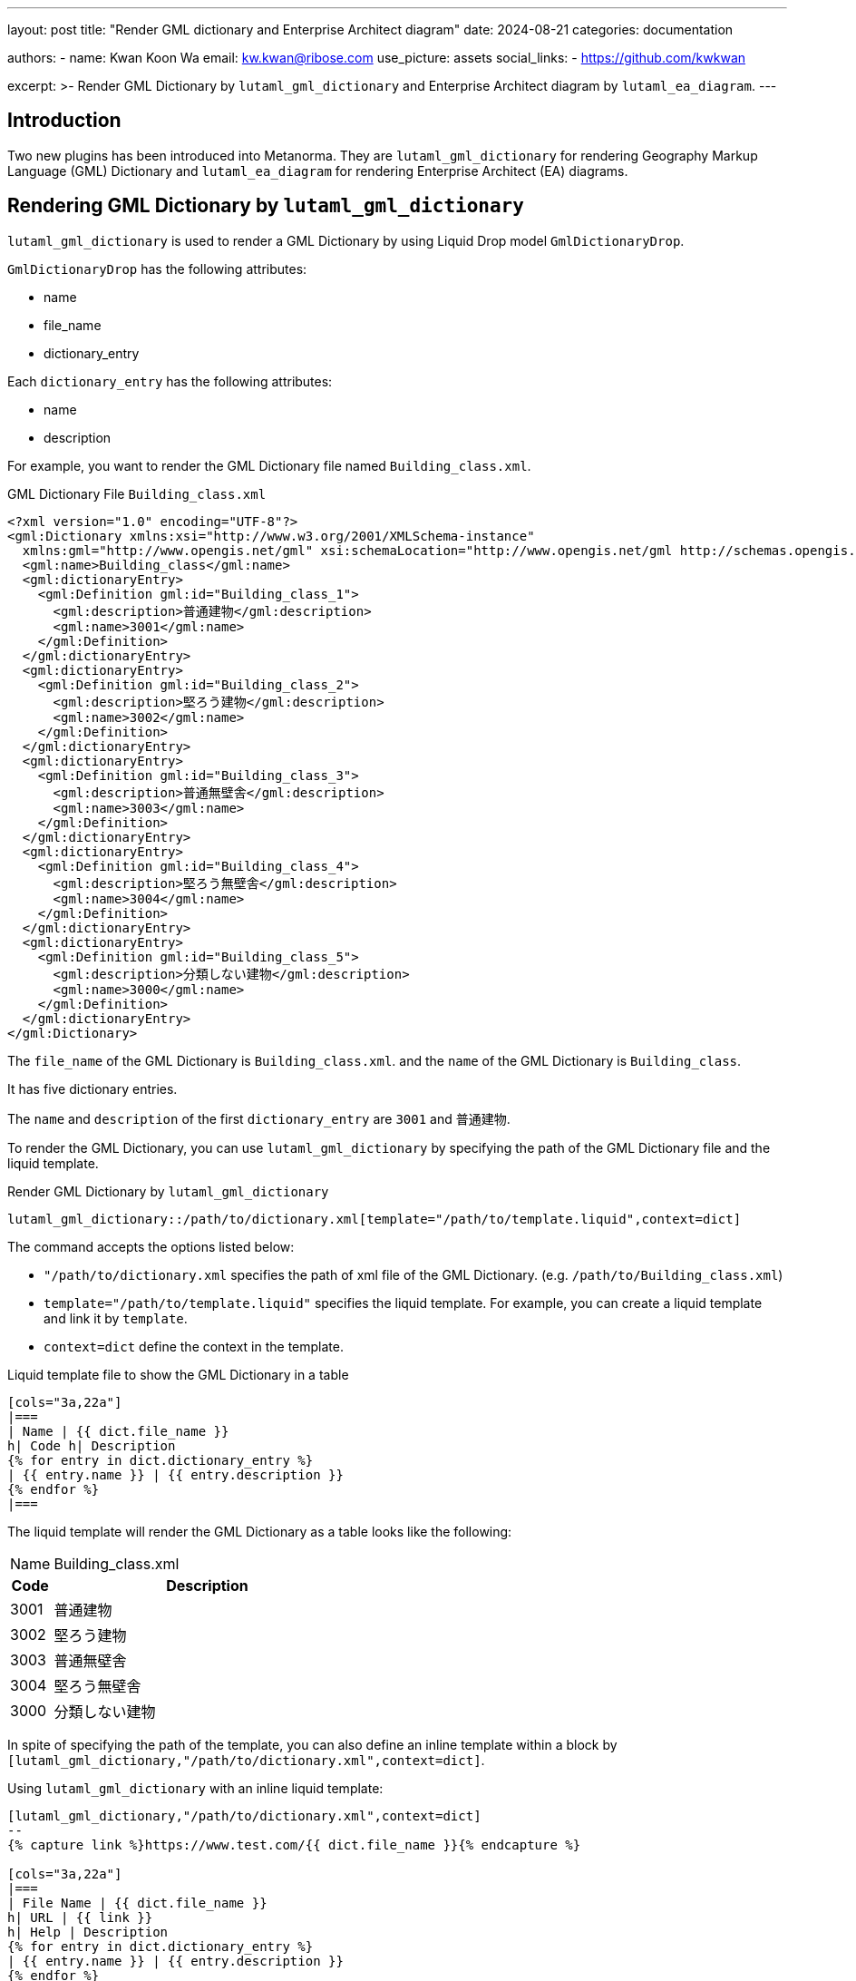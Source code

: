 ---
layout: post
title: "Render GML dictionary and Enterprise Architect diagram"
date: 2024-08-21
categories: documentation

authors:
  - name: Kwan Koon Wa
    email: kw.kwan@ribose.com
    use_picture: assets
    social_links:
    - https://github.com/kwkwan

excerpt: >-
  Render GML Dictionary by `lutaml_gml_dictionary` and  Enterprise Architect
  diagram by `lutaml_ea_diagram`.
---

== Introduction

Two new plugins has been introduced into Metanorma.  They are
`lutaml_gml_dictionary` for rendering Geography Markup Language (GML) Dictionary and
`lutaml_ea_diagram` for rendering Enterprise Architect (EA) diagrams.

== Rendering GML Dictionary by `lutaml_gml_dictionary`

`lutaml_gml_dictionary` is used to render a GML Dictionary by using Liquid Drop
model `GmlDictionaryDrop`.

`GmlDictionaryDrop` has the following attributes:

* name
* file_name
* dictionary_entry

Each `dictionary_entry` has the following attributes:

* name
* description

For example, you want to render the GML Dictionary file named
`Building_class.xml`.

.GML Dictionary File `Building_class.xml`
[source,xml]
```
<?xml version="1.0" encoding="UTF-8"?>
<gml:Dictionary xmlns:xsi="http://www.w3.org/2001/XMLSchema-instance"
  xmlns:gml="http://www.opengis.net/gml" xsi:schemaLocation="http://www.opengis.net/gml http://schemas.opengis.net/gml/3.1.1/profiles/SimpleDictionary/1.0.0/gmlSimpleDictionaryProfile.xsd" gml:id="cl_c9fa7a39-966f-4ee4-8102-91fb15ad2dd3">
  <gml:name>Building_class</gml:name>
  <gml:dictionaryEntry>
    <gml:Definition gml:id="Building_class_1">
      <gml:description>普通建物</gml:description>
      <gml:name>3001</gml:name>
    </gml:Definition>
  </gml:dictionaryEntry>
  <gml:dictionaryEntry>
    <gml:Definition gml:id="Building_class_2">
      <gml:description>堅ろう建物</gml:description>
      <gml:name>3002</gml:name>
    </gml:Definition>
  </gml:dictionaryEntry>
  <gml:dictionaryEntry>
    <gml:Definition gml:id="Building_class_3">
      <gml:description>普通無壁舎</gml:description>
      <gml:name>3003</gml:name>
    </gml:Definition>
  </gml:dictionaryEntry>
  <gml:dictionaryEntry>
    <gml:Definition gml:id="Building_class_4">
      <gml:description>堅ろう無壁舎</gml:description>
      <gml:name>3004</gml:name>
    </gml:Definition>
  </gml:dictionaryEntry>
  <gml:dictionaryEntry>
    <gml:Definition gml:id="Building_class_5">
      <gml:description>分類しない建物</gml:description>
      <gml:name>3000</gml:name>
    </gml:Definition>
  </gml:dictionaryEntry>
</gml:Dictionary>
```

The `file_name` of the GML Dictionary is `Building_class.xml`. and the `name` of the
GML Dictionary is `Building_class`.

It has five dictionary entries.

The `name` and `description` of the first `dictionary_entry` are `3001` and
`普通建物`.

To render the GML Dictionary, you can use `lutaml_gml_dictionary` by specifying
the path of the GML Dictionary file and the liquid template.

.Render GML Dictionary by `lutaml_gml_dictionary`
[source,adoc]
-----
lutaml_gml_dictionary::/path/to/dictionary.xml[template="/path/to/template.liquid",context=dict]
-----

The command accepts the options listed below:

* `"/path/to/dictionary.xml` specifies the path of xml file of the
GML Dictionary. (e.g. `/path/to/Building_class.xml`)

* `template="/path/to/template.liquid"` specifies the liquid template.
  For example, you can create a liquid template and link it by `template`.

* `context=dict` define the context in the template.

.Liquid template file to show the GML Dictionary in a table
[source,liquid]
-----
[cols="3a,22a"]
|===
| Name | {{ dict.file_name }}
h| Code h| Description
{% for entry in dict.dictionary_entry %}
| {{ entry.name }} | {{ entry.description }}
{% endfor %}
|===
-----

The liquid template will render the GML Dictionary as a table looks like the
following:

[cols="3a,22a"]
|===
| Name | Building_class.xml
h| Code h| Description
| 3001 | 普通建物
| 3002 | 堅ろう建物
| 3003 | 普通無壁舎
| 3004 | 堅ろう無壁舎
| 3000 | 分類しない建物
|===

In spite of specifying the path of the template, you can also define an inline
template within a block by
`[lutaml_gml_dictionary,"/path/to/dictionary.xml",context=dict]`.

.Using `lutaml_gml_dictionary` with an inline liquid template:
[source,adoc]
-----
[lutaml_gml_dictionary,"/path/to/dictionary.xml",context=dict]
--
{% capture link %}https://www.test.com/{{ dict.file_name }}{% endcapture %}

[cols="3a,22a"]
|===
| File Name | {{ dict.file_name }}
h| URL | {{ link }}
h| Help | Description
{% for entry in dict.dictionary_entry %}
| {{ entry.name }} | {{ entry.description }}
{% endfor %}
|===
--
-----

== Rendering a Enterprise Architect diagram from XMI by `lutaml_ea_diagram`

`lutaml_ea_diagram` allows to quickly render a EA diagram as an image file by
specifying the `name` of diagram.

.Using `lutaml_ea_diagram`
[source,adoc]
-----
lutaml_ea_diagram::[name="name_of_diagram",base_path="/path/to/xmi-images",format="png"]
-----

`lutaml_ea_diagram` will search the diagram with name `name_of_diagram` in the
EA XMI file to retrieve `xmi_id` and then render it as:

.The diagram will be rendered as an image
[source,adoc]
-----
[[figure-{{ diagram.xmi_id }}]]
.{{ diagram.name }}
image::{{ image_base_path }}/{{ diagram.xmi_id }}.{{ format | default: 'png' }}[]
-----

For example, you have a XMI file named `test.xmi` and you want to render the
EA diagram with name `Fig B1 Full model`.

.Diagram content in `test.xmi`
[source,xml]
-----
<diagrams>
  <diagram xmi:id="EAID_0E029ABF_C35A_49e3_9EEA_FFD4F32780A8">
    <properties name="Fig B1 Full model" type="Logical"/>
    ...
</diagram>
-----

You create a block to render the diagram by `lutaml_ea_diagram`:

.Render EA diagram by `lutaml_ea_diagram`
[source,adoc]
-----
= Document title
Author
:nodoc:
:novalid:
:no-isobib:
:imagesdir: assets

[lutaml_uml_datamodel_description,test.xmi]
--
--

lutaml_ea_diagram::[name="Fig B1 Full model",base_path="./xmi-images",format="png"]
-----

`lutaml_ea_diagram` will search the diagram with name `Fig B1 Full model` in
`test.xmi` to retrieve `EAID_0E029ABF_C35A_49e3_9EEA_FFD4F32780A8` and then
render it as:

[source,html]
-----
<figure id="_auto_id">
  <name>Fig B1 Full model</name>
  <image src="./xmi-images/EAID_0E029ABF_C35A_49e3_9EEA_FFD4F32780A8.png" mimetype="image/png" id="_auto_id" height="auto" width="auto"/>
</figure>
-----

== Conclusion

Questions or suggestions, please feel free to file an issue at
the https://github.com/metanorma/metanorma-plugin-lutaml[metanorma-plugin-lutaml repo] at GitHub!
